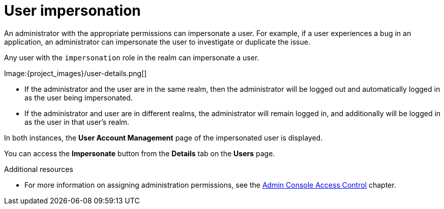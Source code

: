 // Module included in the following assemblies:
//
// server_admin/topics/users.adoc

[id="con-user-impersonation_{context}"]
= User impersonation

An administrator with the appropriate permissions can impersonate a user. For example, if a user experiences a bug in an application, an administrator can impersonate the user to investigate or duplicate the issue. 

Any user with the `impersonation` role in the realm can impersonate a user. 

Image:{project_images}/user-details.png[]

* If the administrator and the user are in the same realm, then the administrator will be logged out and automatically logged in as the user being impersonated.  
* If the administrator and user are in different realms, the administrator will remain logged in, and additionally will be logged in as the user in that user's realm.  

In both instances, the *User Account Management* page of the impersonated user is displayed.

You can access the *Impersonate* button from the *Details* tab on the *Users* page.


.Additional resources
* For more information on assigning administration permissions, see the <<_admin_permissions,Admin Console Access Control>> chapter.
